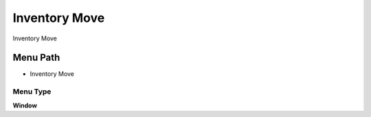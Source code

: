 
.. _functional-guide/menu/menu-inventory-move:

==============
Inventory Move
==============

Inventory Move

Menu Path
=========


* Inventory Move

Menu Type
---------
\ **Window**\ 


.. seealso::
    :ref:`functional-guide/window/window-inventory-move`
